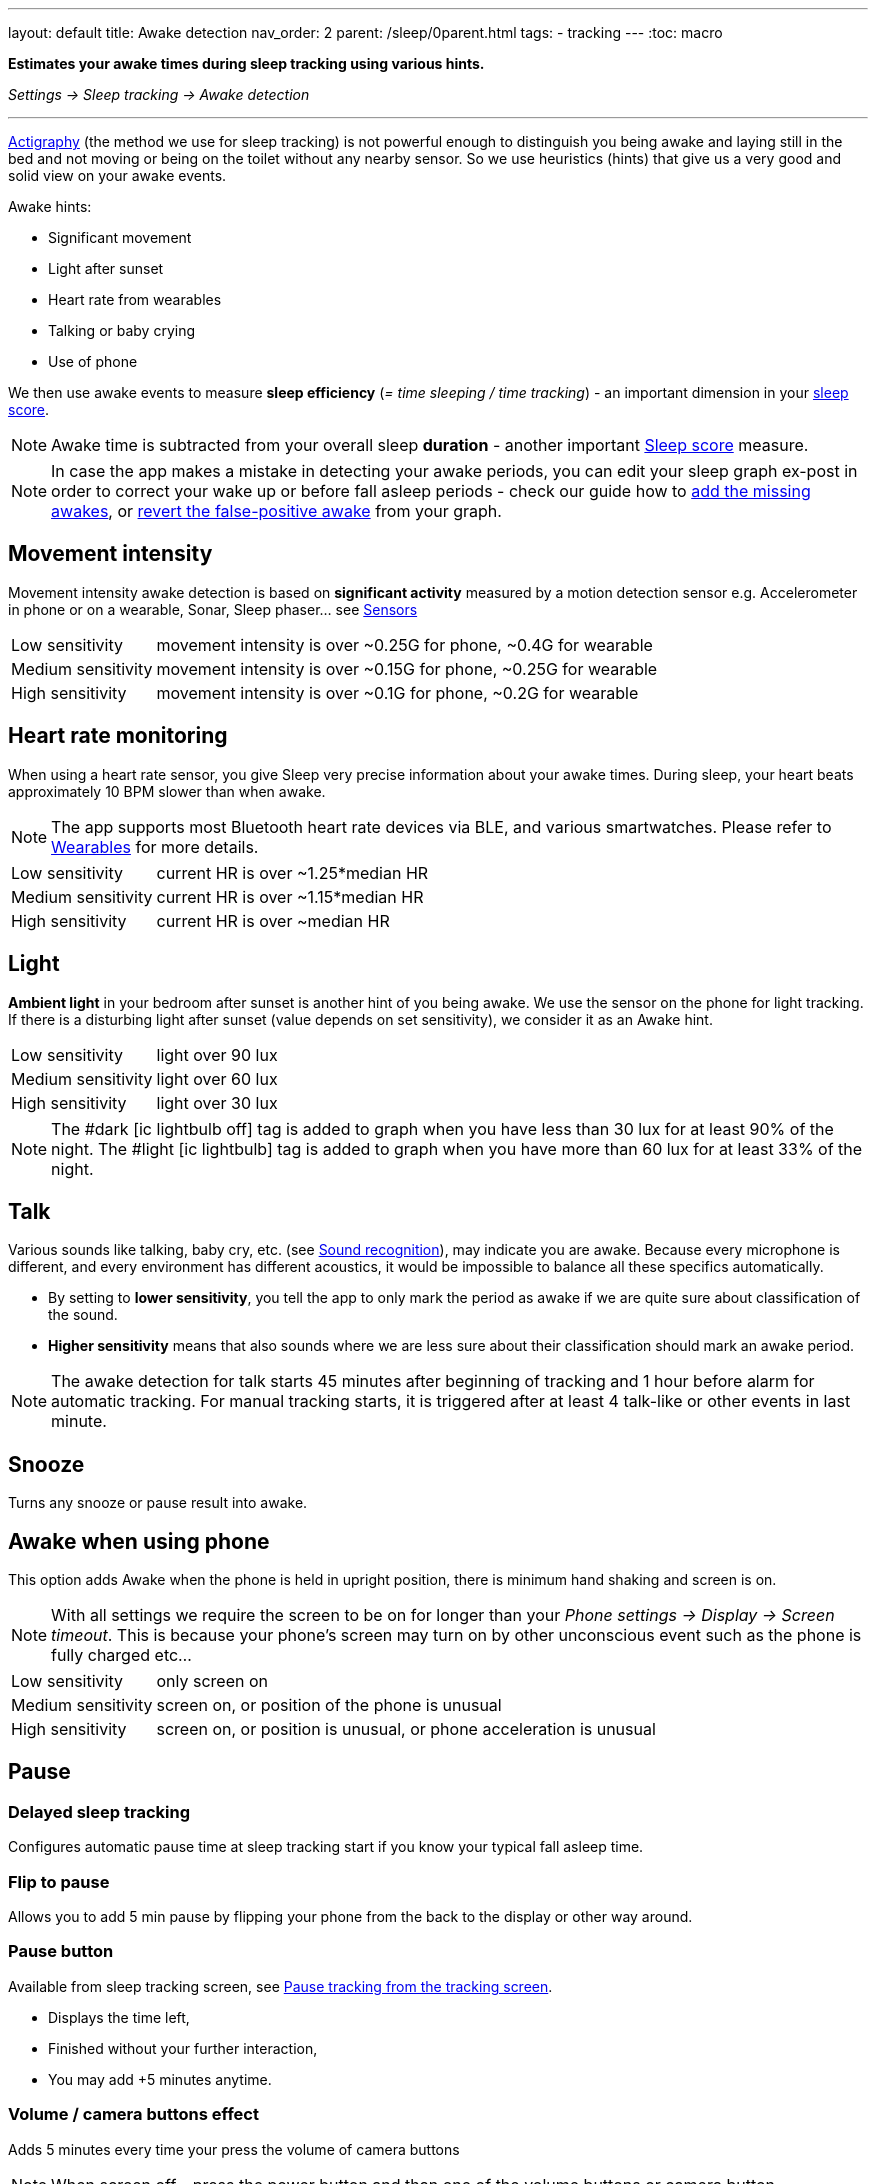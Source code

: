 ---
layout: default
title: Awake detection
nav_order: 2
parent: /sleep/0parent.html
tags:
- tracking
---
:toc: macro

*Estimates your awake times during sleep tracking using various hints.*

_Settings -> Sleep tracking -> Awake detection_

---
toc::[]
:toclevels: 2


<</sleep/sleep_tracking_theory,Actigraphy>> (the method we use for sleep tracking) is not powerful enough to distinguish you being awake and laying still in the bed and not moving or being on the toilet without any nearby sensor. So we use heuristics (hints) that give us a very good and solid view on your awake events.

Awake hints:

* Significant movement
* Light after sunset
* Heart rate from wearables
* Talking or baby crying
* Use of phone

We then use awake events to measure *sleep efficiency* (_= time sleeping / time tracking_) - an important dimension in your <</sleep/sleepscore#, sleep score>>.

NOTE: Awake time is subtracted from your overall sleep *duration* - another important <</sleep/sleepscore#, Sleep score>> measure.

NOTE: In case the app makes a mistake in detecting your awake periods, you can  edit your sleep graph ex-post in order to correct your wake up or before fall asleep periods - check our guide how to <</sleep/graph_edit#add_awake, add the missing awakes>>, or <</sleep/graph_edit#delete_awake,revert the false-positive awake>> from your graph.




[[awake-detection-settings]]
//.Awake detection settings
//image::awake_detection_settings.png[]

== Movement intensity
Movement intensity awake detection is based on *significant activity* measured by a motion detection sensor e.g. Accelerometer in phone or on a wearable, Sonar, Sleep phaser... see <</sleep/sensors#, Sensors>>
[horizontal]
Low sensitivity:: movement intensity is over ~0.25G for phone, ~0.4G for wearable
Medium sensitivity:: movement intensity is over ~0.15G for phone, ~0.25G for wearable
High sensitivity:: movement intensity is over ~0.1G for phone, ~0.2G for wearable

== Heart rate monitoring
When using a heart rate sensor, you give Sleep very precise information about your awake times. During sleep, your heart beats approximately 10 BPM slower than when awake.

NOTE: The app supports most Bluetooth heart rate devices via BLE, and various smartwatches. Please refer to <</devices/wearables#,Wearables>> for more details.

[horizontal]
Low sensitivity:: current HR is over ~1.25*median HR
Medium sensitivity:: current HR is over ~1.15*median HR
High sensitivity:: current HR is over ~median HR

== Light
*Ambient light* in your bedroom after sunset is another hint of you being awake. We use the sensor on the phone for light tracking. If there is a disturbing light after sunset (value depends on set sensitivity), we consider it as an Awake hint.

[horizontal]
Low sensitivity:: light over 90 lux
Medium sensitivity:: light over 60 lux
High sensitivity:: light over 30 lux

NOTE: The #dark icon:ic_lightbulb_off[] tag is added to graph when you have less than 30 lux for at least 90% of the night.
The #light icon:ic_lightbulb[] tag is added to graph when you have more than 60 lux for at least 33% of the night.

== Talk
Various sounds like talking, baby cry, etc. (see <</sleep/sound_recognition#, Sound recognition>>), may indicate you are awake. Because every microphone is different, and every environment has different acoustics, it would be impossible to balance all these specifics automatically.

* By setting to *lower sensitivity*, you tell the app to only mark the period as awake if we are quite sure about classification of the sound.
* *Higher sensitivity* means that also sounds where we are less sure about their classification should mark an awake period.

NOTE: The awake detection for talk starts 45 minutes after beginning of tracking and 1 hour before alarm for automatic tracking.
For manual tracking starts, it is triggered after at least 4 talk-like or other events in last minute.

== Snooze
Turns any snooze or pause result into awake.

== Awake when using phone
This option adds Awake when the phone is held in upright position, there is minimum hand shaking and screen is on.

NOTE: With all settings we require the screen to be on for longer than your _Phone settings -> Display -> Screen timeout_. This is because your phone's screen may turn on by other unconscious event such as the phone is fully charged etc...

[horizontal]
Low sensitivity:: only screen on
Medium sensitivity:: screen on, or position of the phone is unusual
High sensitivity:: screen on, or position is unusual, or phone acceleration is unusual

== Pause

=== Delayed sleep tracking
Configures automatic pause time at sleep tracking start if you know your typical fall asleep time.

=== Flip to pause
Allows you to add 5 min pause by flipping your phone from the back to the display or other way around.

=== Pause button
Available from sleep tracking screen, see <<pause-trackig>>.

* Displays the time left,
* Finished without your further interaction,
* You may add +5 minutes anytime.

=== Volume / camera buttons effect
Adds 5 minutes every time your press the volume of camera buttons

NOTE: When screen off - press the power button and than one of the volume buttons or camera button.


[[pause-trackig]]
.Pause tracking from the tracking screen
image::pause_tracking.png[]


